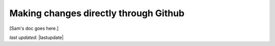 .. _contributing_make_changes_through_github:



Making changes directly through Github
==========================================

[Sam's doc goes here.]


*last updated*: |lastupdate|
